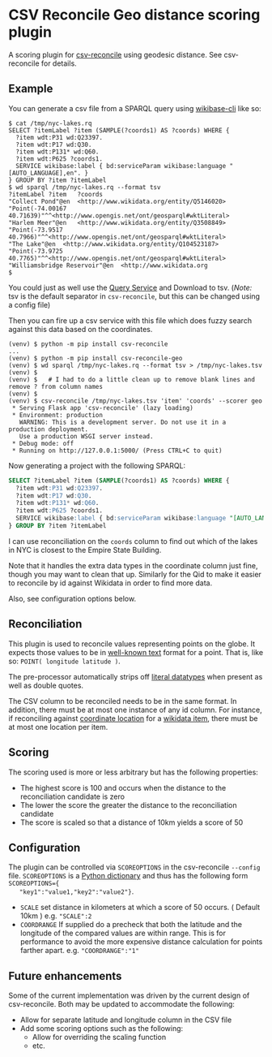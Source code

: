 * CSV Reconcile Geo distance scoring plugin
  A scoring plugin for [[https://github.com/gitonthescene/csv-reconcile][csv-reconcile]] using geodesic distance.  See csv-reconcile for details.

** Example
   You can generate a csv file from a SPARQL query using [[https://github.com/maxlath/wikibase-cli][wikibase-cli]] like so:

   : $ cat /tmp/nyc-lakes.rq
   : SELECT ?itemLabel ?item (SAMPLE(?coords1) AS ?coords) WHERE {
   :   ?item wdt:P31 wd:Q23397.
   :   ?item wdt:P17 wd:Q30.
   :   ?item wdt:P131* wd:Q60.
   :   ?item wdt:P625 ?coords1.
   :   SERVICE wikibase:label { bd:serviceParam wikibase:language "[AUTO_LANGUAGE],en". }
   : } GROUP BY ?item ?itemLabel
   : $ wd sparql /tmp/nyc-lakes.rq --format tsv
   : ?itemLabel	?item	?coords
   : "Collect Pond"@en	<http://www.wikidata.org/entity/Q5146020>	"Point(-74.00167 40.71639)"^^<http://www.opengis.net/ont/geosparql#wktLiteral>
   : "Harlem Meer"@en	<http://www.wikidata.org/entity/Q3508849>	"Point(-73.9517 40.7966)"^^<http://www.opengis.net/ont/geosparql#wktLiteral>
   : "The Lake"@en	<http://www.wikidata.org/entity/Q104523187>	"Point(-73.9725 40.7765)"^^<http://www.opengis.net/ont/geosparql#wktLiteral>
   : "Williamsbridge Reservoir"@en	<http://www.wikidata.org
   : $

   You could just as well use the [[https://query.wikidata.org/][Query Service]] and Download to tsv.  (/Note:/ tsv is the default
   separator in ~csv-reconcile~, but this can be changed using a config file)

   Then you can fire up a csv service with this file which does fuzzy search against this data based
   on the coordinates.

   : (venv) $ python -m pip install csv-reconcile
   : ...
   : (venv) $ python -m pip install csv-reconcile-geo
   : (venv) $ wd sparql /tmp/nyc-lakes.rq --format tsv > /tmp/nyc-lakes.tsv
   : (venv) $
   : (venv) $   # I had to do a little clean up to remove blank lines and remove ? from column names
   : (venv) $
   : (venv) $ csv-reconcile /tmp/nyc-lakes.tsv 'item' 'coords' --scorer geo
   :  * Serving Flask app 'csv-reconcile' (lazy loading)
   :  * Environment: production
   :    WARNING: This is a development server. Do not use it in a production deployment.
   :    Use a production WSGI server instead.
   :  * Debug mode: off
   :  * Running on http://127.0.0.1:5000/ (Press CTRL+C to quit)

   Now generating a project with the following SPARQL:

   #+begin_src sql
     SELECT ?itemLabel ?item (SAMPLE(?coords1) AS ?coords) WHERE {
       ?item wdt:P31 wd:Q23397.
       ?item wdt:P17 wd:Q30.
       ?item wdt:P131* wd:Q60.
       ?item wdt:P625 ?coords1.
       SERVICE wikibase:label { bd:serviceParam wikibase:language "[AUTO_LANGUAGE],en". }
     } GROUP BY ?item ?itemLabel
   #+end_src

   I can use reconciliation on the ~coords~ column to find out which of the lakes in NYC is closest
   to the Empire State Building.

   Note that it handles the extra data types in the coordinate column just fine, though you may
   want to clean that up.  Similarly for the Qid to make it easier to reconcile by id against
   Wikidata in order to find more data.

   Also, see configuration options below.

** Reconciliation
   This plugin is used to reconcile values representing points on the globe.  It expects those
   values to be in [[https://en.wikipedia.org/wiki/Well-known_text_representation_of_geometry][well-known text]] format for a point.  That is, like so: ~POINT( longitude latitude )~.

   The pre-processor automatically strips off [[https://www.w3.org/TR/sparql11-query/#matchingRDFLiterals][literal datatypes]] when present as well as double quotes.

   The CSV column to be reconciled needs to be in the same format.  In addition, there must be at
   most one instance of any id column.  For instance, if reconciling against [[https://www.wikidata.org/wiki/Property:P625][coordinate location]] for
   a [[https://www.wikidata.org/wiki/Help:Items][wikidata item]], there must be at most one location per item.
   
** Scoring
   The scoring used is more or less arbitrary but has the following properties:
   - The highest score is 100 and occurs when the distance to the reconciliation candidate is zero
   - The lower the score the greater the distance to the reconciliation candidate
   - The score is scaled so that a distance of 10km yields a score of 50

** Configuration
   The plugin can be controlled via ~SCOREOPTIONS~ in the csv-reconcile ~--config~ file.
   ~SCOREOPTIONS~ is a [[https://www.w3schools.com/python/python_dictionaries.asp][Python dictionary]] and thus has the following form ~SCOREOPTIONS={
   "key1":"value1,"key2":"value2"}~.
   - ~SCALE~ set distance in kilometers at which a score of 50 occurs.  ( Default 10km )  e.g. ~"SCALE":2~
   - ~COORDRANGE~ If supplied do a precheck that both the latitude and the longitude of the compared
     values are within range.  This is for performance to avoid the more expensive distance
     calculation for points farther apart. e.g. ~"COORDRANGE":"1"~

** Future enhancements
   Some of the current implementation was driven by the current design of csv-reconcile.  Both may
   be updated to accommodate the following:

   - Allow for separate latitude and longitude column in the CSV file
   - Add some scoring options such as the following:
     - Allow for overriding the scaling function
     - etc.
